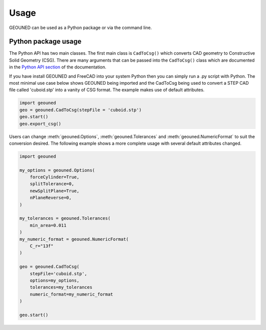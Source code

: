 Usage
=====

GEOUNED can be used as a Python package or via the command line.

Python package usage
--------------------

The Python API has two main classes.
The first main class is ``CadToCsg()`` which converts CAD geometry to Constructive Solid Geometry (CSG).
There are many arguments that can be passed into the ``CadToCsg()`` class which are documented in the `Python API section <python_api.html>`_ of the documentation.


If you have install GEOUNED and FreeCAD into your system Python then you can simply run a .py script with Python.
The most minimal use case below shows GEOUNED being imported and the CadToCsg being used to convert a STEP CAD file called 'cuboid.stp' into a vanity of CSG format. 
The example makes use of default  attributes.

.. code-block:: python

    import geouned
    geo = geouned.CadToCsg(stepFile = 'cuboid.stp')
    geo.start()
    geo.export_csg()

Users can change :meth:`geouned.Options`, :meth:`geouned.Tolerances` and :meth:`geouned.NumericFormat` to suit the conversion desired.
The following example shows a more complete usage with several default attributes changed.

.. code-block:: python

    import geouned

    my_options = geouned.Options(
        forceCylinder=True,
        splitTolerance=0,
        newSplitPlane=True,
        nPlaneReverse=0,
    )

    my_tolerances = geouned.Tolerances(
        min_area=0.011
    )
    my_numeric_format = geouned.NumericFormat(
        C_r="13f"
    )

    geo = geouned.CadToCsg(
        stepFile='cuboid.stp',
        options=my_options,
        tolerances=my_tolerances
        numeric_format=my_numeric_format
    )

    geo.start()
